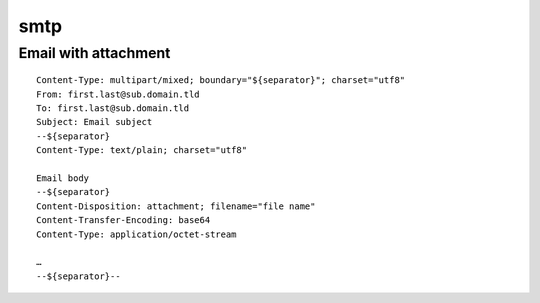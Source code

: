 smtp
====

Email with attachment
---------------------

::

 Content-Type: multipart/mixed; boundary="${separator}"; charset="utf8"
 From: first.last@sub.domain.tld
 To: first.last@sub.domain.tld
 Subject: Email subject
 --${separator}
 Content-Type: text/plain; charset="utf8"

 Email body
 --${separator}
 Content-Disposition: attachment; filename="file name"
 Content-Transfer-Encoding: base64
 Content-Type: application/octet-stream

 …
 --${separator}--

